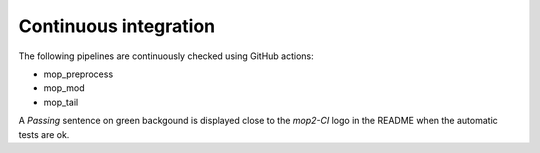 .. _home-page-about:

*******************
Continuous integration
*******************

.. autosummary::
   :toctree: generated

The following pipelines are continuously checked using GitHub actions:

* mop_preprocess
* mop_mod
* mop_tail

A  *Passing* sentence on green backgound is displayed close to the *mop2-CI* logo in the README when the automatic tests are ok.
